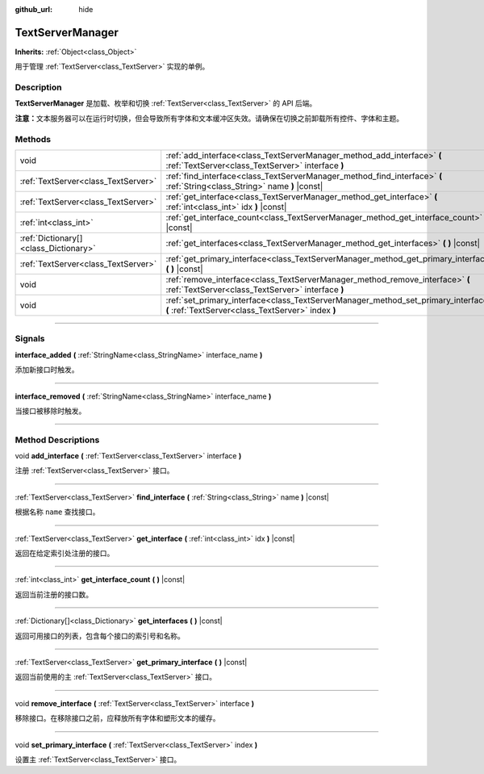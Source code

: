 :github_url: hide

.. DO NOT EDIT THIS FILE!!!
.. Generated automatically from Godot engine sources.
.. Generator: https://github.com/godotengine/godot/tree/master/doc/tools/make_rst.py.
.. XML source: https://github.com/godotengine/godot/tree/master/doc/classes/TextServerManager.xml.

.. _class_TextServerManager:

TextServerManager
=================

**Inherits:** :ref:`Object<class_Object>`

用于管理 :ref:`TextServer<class_TextServer>` 实现的单例。

.. rst-class:: classref-introduction-group

Description
-----------

**TextServerManager** 是加载、枚举和切换 :ref:`TextServer<class_TextServer>` 的 API 后端。

\ **注意：**\ 文本服务器可以在运行时切换，但会导致所有字体和文本缓冲区失效。请确保在切换之前卸载所有控件、字体和主题。

.. rst-class:: classref-reftable-group

Methods
-------

.. table::
   :widths: auto

   +---------------------------------------+------------------------------------------------------------------------------------------------------------------------------------------+
   | void                                  | :ref:`add_interface<class_TextServerManager_method_add_interface>` **(** :ref:`TextServer<class_TextServer>` interface **)**             |
   +---------------------------------------+------------------------------------------------------------------------------------------------------------------------------------------+
   | :ref:`TextServer<class_TextServer>`   | :ref:`find_interface<class_TextServerManager_method_find_interface>` **(** :ref:`String<class_String>` name **)** |const|                |
   +---------------------------------------+------------------------------------------------------------------------------------------------------------------------------------------+
   | :ref:`TextServer<class_TextServer>`   | :ref:`get_interface<class_TextServerManager_method_get_interface>` **(** :ref:`int<class_int>` idx **)** |const|                         |
   +---------------------------------------+------------------------------------------------------------------------------------------------------------------------------------------+
   | :ref:`int<class_int>`                 | :ref:`get_interface_count<class_TextServerManager_method_get_interface_count>` **(** **)** |const|                                       |
   +---------------------------------------+------------------------------------------------------------------------------------------------------------------------------------------+
   | :ref:`Dictionary[]<class_Dictionary>` | :ref:`get_interfaces<class_TextServerManager_method_get_interfaces>` **(** **)** |const|                                                 |
   +---------------------------------------+------------------------------------------------------------------------------------------------------------------------------------------+
   | :ref:`TextServer<class_TextServer>`   | :ref:`get_primary_interface<class_TextServerManager_method_get_primary_interface>` **(** **)** |const|                                   |
   +---------------------------------------+------------------------------------------------------------------------------------------------------------------------------------------+
   | void                                  | :ref:`remove_interface<class_TextServerManager_method_remove_interface>` **(** :ref:`TextServer<class_TextServer>` interface **)**       |
   +---------------------------------------+------------------------------------------------------------------------------------------------------------------------------------------+
   | void                                  | :ref:`set_primary_interface<class_TextServerManager_method_set_primary_interface>` **(** :ref:`TextServer<class_TextServer>` index **)** |
   +---------------------------------------+------------------------------------------------------------------------------------------------------------------------------------------+

.. rst-class:: classref-section-separator

----

.. rst-class:: classref-descriptions-group

Signals
-------

.. _class_TextServerManager_signal_interface_added:

.. rst-class:: classref-signal

**interface_added** **(** :ref:`StringName<class_StringName>` interface_name **)**

添加新接口时触发。

.. rst-class:: classref-item-separator

----

.. _class_TextServerManager_signal_interface_removed:

.. rst-class:: classref-signal

**interface_removed** **(** :ref:`StringName<class_StringName>` interface_name **)**

当接口被移除时触发。

.. rst-class:: classref-section-separator

----

.. rst-class:: classref-descriptions-group

Method Descriptions
-------------------

.. _class_TextServerManager_method_add_interface:

.. rst-class:: classref-method

void **add_interface** **(** :ref:`TextServer<class_TextServer>` interface **)**

注册 :ref:`TextServer<class_TextServer>` 接口。

.. rst-class:: classref-item-separator

----

.. _class_TextServerManager_method_find_interface:

.. rst-class:: classref-method

:ref:`TextServer<class_TextServer>` **find_interface** **(** :ref:`String<class_String>` name **)** |const|

根据名称 ``name`` 查找接口。

.. rst-class:: classref-item-separator

----

.. _class_TextServerManager_method_get_interface:

.. rst-class:: classref-method

:ref:`TextServer<class_TextServer>` **get_interface** **(** :ref:`int<class_int>` idx **)** |const|

返回在给定索引处注册的接口。

.. rst-class:: classref-item-separator

----

.. _class_TextServerManager_method_get_interface_count:

.. rst-class:: classref-method

:ref:`int<class_int>` **get_interface_count** **(** **)** |const|

返回当前注册的接口数。

.. rst-class:: classref-item-separator

----

.. _class_TextServerManager_method_get_interfaces:

.. rst-class:: classref-method

:ref:`Dictionary[]<class_Dictionary>` **get_interfaces** **(** **)** |const|

返回可用接口的列表，包含每个接口的索引号和名称。

.. rst-class:: classref-item-separator

----

.. _class_TextServerManager_method_get_primary_interface:

.. rst-class:: classref-method

:ref:`TextServer<class_TextServer>` **get_primary_interface** **(** **)** |const|

返回当前使用的主 :ref:`TextServer<class_TextServer>` 接口。

.. rst-class:: classref-item-separator

----

.. _class_TextServerManager_method_remove_interface:

.. rst-class:: classref-method

void **remove_interface** **(** :ref:`TextServer<class_TextServer>` interface **)**

移除接口。在移除接口之前，应释放所有字体和塑形文本的缓存。

.. rst-class:: classref-item-separator

----

.. _class_TextServerManager_method_set_primary_interface:

.. rst-class:: classref-method

void **set_primary_interface** **(** :ref:`TextServer<class_TextServer>` index **)**

设置主 :ref:`TextServer<class_TextServer>` 接口。

.. |virtual| replace:: :abbr:`virtual (This method should typically be overridden by the user to have any effect.)`
.. |const| replace:: :abbr:`const (This method has no side effects. It doesn't modify any of the instance's member variables.)`
.. |vararg| replace:: :abbr:`vararg (This method accepts any number of arguments after the ones described here.)`
.. |constructor| replace:: :abbr:`constructor (This method is used to construct a type.)`
.. |static| replace:: :abbr:`static (This method doesn't need an instance to be called, so it can be called directly using the class name.)`
.. |operator| replace:: :abbr:`operator (This method describes a valid operator to use with this type as left-hand operand.)`
.. |bitfield| replace:: :abbr:`BitField (This value is an integer composed as a bitmask of the following flags.)`
